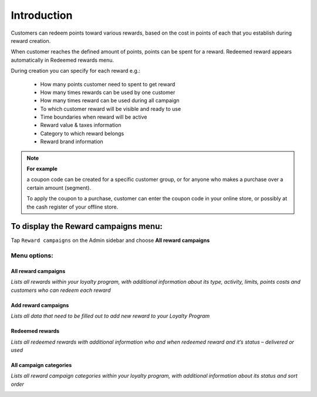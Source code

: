 .. index::
   single: introduction 
   
Introduction
============

Customers can redeem points toward various rewards, based on the cost in points of each that you establish during reward creation. 

When customer reaches the defined amount of points, points can be spent for a reward. Redeemed reward appears automatically in Redeemed rewards menu. 

During creation you can specify for each reward e.g.: 

 - How many points customer need to spent to get reward 
 - How many times rewards can be used by one customer 
 - How many times reward can be used during all campaign 
 - To which customer reward will be visible and ready to use 
 - Time boundaries when reward will be active 
 - Reward value & taxes information 
 - Category to which reward belongs 
 - Reward brand information 


.. image:: /userguide/_images/reward2.png
   :alt:   Reward Campaign Menu

.. note:: 

    **For example**
    
    a coupon code can be created for a specific customer group, or for anyone who makes a purchase over a certain amount (segment). 
    
    To apply the coupon to a purchase, customer can enter the coupon code in your online store, or possibly at the cash register of your offline store.



To display the Reward campaigns menu:
-------------------------------------
Tap ``Reward campaigns`` on the Admin sidebar and choose **All reward campaigns**


Menu options:
^^^^^^^^^^^^^

All reward campaigns
********************

*Lists all rewards within your loyalty program, with additional information about its type, activity, limits, points costs and customers who can redeem each reward*

.. image:: /userguide/_images/reward2.png
   :alt:   Reward Campaign Menu


Add reward campaigns
********************

*Lists all data that need to be filled out to add new reward to your Loyalty Program*

.. image:: /userguide/_images/add_reward.png
   :alt:   Add reward campaign


Redeemed rewards
****************

*Lists all redeemed rewards with additional information who and when redeemed reward and it’s status – delivered or used* 

.. image:: /userguide/_images/redeemed_rewards2.png
   :alt:   Redeemed rewards


All campaign categories
***********************

*Lists all reward campaign categories within your loyalty program, with additional information about its status and sort order*

.. image:: /userguide/_images/campaign_categories.png
   :alt:   All campaign categories


